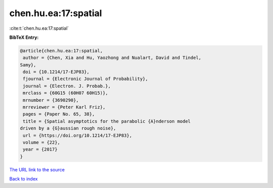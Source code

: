 chen.hu.ea:17:spatial
=====================

:cite:t:`chen.hu.ea:17:spatial`

**BibTeX Entry:**

.. code-block:: bibtex

   @article{chen.hu.ea:17:spatial,
    author = {Chen, Xia and Hu, Yaozhong and Nualart, David and Tindel,
   Samy},
    doi = {10.1214/17-EJP83},
    fjournal = {Electronic Journal of Probability},
    journal = {Electron. J. Probab.},
    mrclass = {60G15 (60H07 60H15)},
    mrnumber = {3690290},
    mrreviewer = {Peter Karl Friz},
    pages = {Paper No. 65, 38},
    title = {Spatial asymptotics for the parabolic {A}nderson model
   driven by a {G}aussian rough noise},
    url = {https://doi.org/10.1214/17-EJP83},
    volume = {22},
    year = {2017}
   }
`The URL link to the source <ttps://doi.org/10.1214/17-EJP83}>`_


`Back to index <../By-Cite-Keys.html>`_
